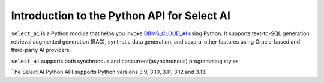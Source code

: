 .. _introduction:

*****************************************************
Introduction to the Python API for Select AI
*****************************************************

``select_ai`` is a Python module that helps you invoke `DBMS_CLOUD_AI <https://docs.oracle.com/en-us/iaas/autonomous-database-serverless/doc/dbms-cloud-ai-package.html>`__
using Python. It supports text-to-SQL generation, retrieval augmented generation
(RAG), synthetic data generation, and several other features using Oracle-based
and third-party AI providers.

``select_ai`` supports both synchronous and concurrent(asynchronous)
programming styles.

The Select AI Python API supports Python versions 3.9, 3.10, 3.11, 3.12 and
3.13.
